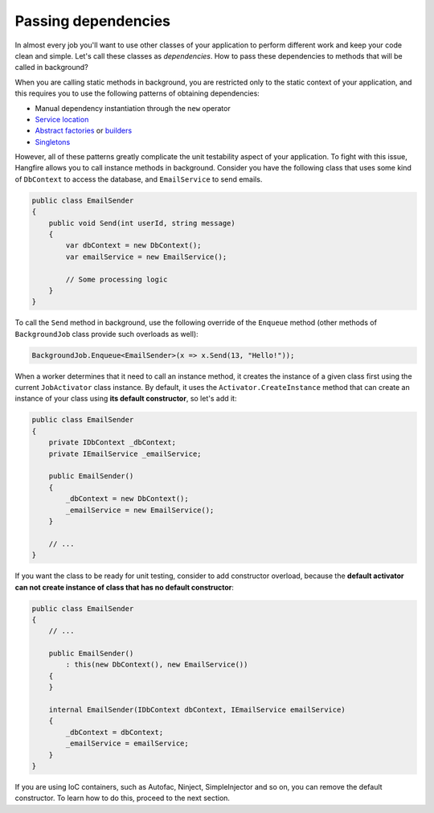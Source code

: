 Passing dependencies
=======================

In almost every job you'll want to use other classes of your application to perform different work and keep your code clean and simple. Let's call these classes as *dependencies*. How to pass these dependencies to methods that will be called in background?

When you are calling static methods in background, you are restricted only to the static context of your application, and this requires you to use the following patterns of obtaining dependencies:

* Manual dependency instantiation through the ``new`` operator
* `Service location <http://en.wikipedia.org/wiki/Service_locator_pattern>`_
* `Abstract factories <http://en.wikipedia.org/wiki/Abstract_factory_pattern>`_ or `builders <http://en.wikipedia.org/wiki/Builder_pattern>`_
* `Singletons <http://en.wikipedia.org/wiki/Singleton_pattern>`_

However, all of these patterns greatly complicate the unit testability aspect of your application. To fight with this issue, Hangfire allows you to call instance methods in background. Consider you have the following class that uses some kind of ``DbContext`` to access the database, and ``EmailService`` to send emails.

.. code-block:: c#

    public class EmailSender
    {
        public void Send(int userId, string message) 
        {
            var dbContext = new DbContext();
            var emailService = new EmailService();

            // Some processing logic
        }
    }

To call the ``Send`` method in background, use the following override of the ``Enqueue`` method (other methods of ``BackgroundJob`` class provide such overloads as well):

.. code-block:: c#

   BackgroundJob.Enqueue<EmailSender>(x => x.Send(13, "Hello!"));

When a worker determines that it need to call an instance method, it creates the instance of a given class first using the current ``JobActivator`` class instance. By default, it uses the ``Activator.CreateInstance`` method that can create an instance of your class using **its default constructor**, so let's add it:

.. code-block:: c#

   public class EmailSender
   {
       private IDbContext _dbContext;
       private IEmailService _emailService;

       public EmailSender()
       {
           _dbContext = new DbContext();
           _emailService = new EmailService();
       } 

       // ...
   }

If you want the class to be ready for unit testing, consider to add constructor overload, because the **default activator can not create instance of class that has no default constructor**:

.. code-block:: c#

    public class EmailSender
    {
        // ...

        public EmailSender()
            : this(new DbContext(), new EmailService())
        {
        }

        internal EmailSender(IDbContext dbContext, IEmailService emailService)
        {
            _dbContext = dbContext;
            _emailService = emailService;
        }
    }

If you are using IoC containers, such as Autofac, Ninject, SimpleInjector and so on, you can remove the default constructor. To learn how to do this, proceed to the next section.
